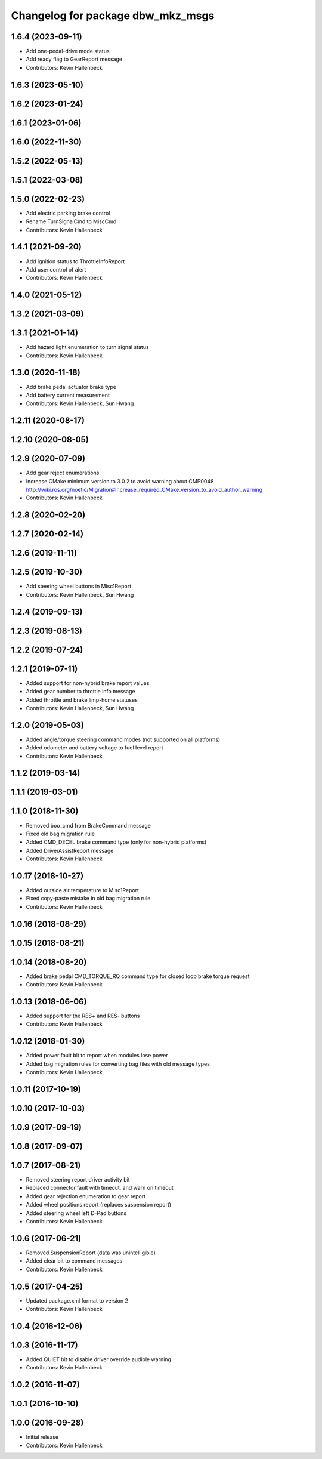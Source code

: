 ^^^^^^^^^^^^^^^^^^^^^^^^^^^^^^^^^^
Changelog for package dbw_mkz_msgs
^^^^^^^^^^^^^^^^^^^^^^^^^^^^^^^^^^

1.6.4 (2023-09-11)
------------------
* Add one-pedal-drive mode status
* Add ready flag to GearReport message
* Contributors: Kevin Hallenbeck

1.6.3 (2023-05-10)
------------------

1.6.2 (2023-01-24)
------------------

1.6.1 (2023-01-06)
------------------

1.6.0 (2022-11-30)
------------------

1.5.2 (2022-05-13)
------------------

1.5.1 (2022-03-08)
------------------

1.5.0 (2022-02-23)
------------------
* Add electric parking brake control
* Rename TurnSignalCmd to MiscCmd
* Contributors: Kevin Hallenbeck

1.4.1 (2021-09-20)
------------------
* Add ignition status to ThrottleInfoReport
* Add user control of alert
* Contributors: Kevin Hallenbeck

1.4.0 (2021-05-12)
------------------

1.3.2 (2021-03-09)
------------------

1.3.1 (2021-01-14)
------------------
* Add hazard light enumeration to turn signal status
* Contributors: Kevin Hallenbeck

1.3.0 (2020-11-18)
------------------
* Add brake pedal actuator brake type
* Add battery current measurement
* Contributors: Kevin Hallenbeck, Sun Hwang

1.2.11 (2020-08-17)
-------------------

1.2.10 (2020-08-05)
-------------------

1.2.9 (2020-07-09)
------------------
* Add gear reject enumerations
* Increase CMake minimum version to 3.0.2 to avoid warning about CMP0048
  http://wiki.ros.org/noetic/Migration#Increase_required_CMake_version_to_avoid_author_warning
* Contributors: Kevin Hallenbeck

1.2.8 (2020-02-20)
------------------

1.2.7 (2020-02-14)
------------------

1.2.6 (2019-11-11)
------------------

1.2.5 (2019-10-30)
------------------
* Add steering wheel buttons in Misc1Report
* Contributors: Kevin Hallenbeck, Sun Hwang

1.2.4 (2019-09-13)
------------------

1.2.3 (2019-08-13)
------------------

1.2.2 (2019-07-24)
------------------

1.2.1 (2019-07-11)
------------------
* Added support for non-hybrid brake report values
* Added gear number to throttle info message
* Added throttle and brake limp-home statuses
* Contributors: Kevin Hallenbeck, Sun Hwang

1.2.0 (2019-05-03)
------------------
* Added angle/torque steering command modes (not supported on all platforms)
* Added odometer and battery voltage to fuel level report
* Contributors: Kevin Hallenbeck

1.1.2 (2019-03-14)
------------------

1.1.1 (2019-03-01)
------------------

1.1.0 (2018-11-30)
------------------
* Removed boo_cmd from BrakeCommand message
* Fixed old bag migration rule
* Added CMD_DECEL brake command type (only for non-hybrid platforms)
* Added DriverAssistReport message
* Contributors: Kevin Hallenbeck

1.0.17 (2018-10-27)
-------------------
* Added outside air temperature to Misc1Report
* Fixed copy-paste mistake in old bag migration rule
* Contributors: Kevin Hallenbeck

1.0.16 (2018-08-29)
-------------------

1.0.15 (2018-08-21)
-------------------

1.0.14 (2018-08-20)
-------------------
* Added brake pedal CMD_TORQUE_RQ command type for closed loop brake torque request
* Contributors: Kevin Hallenbeck

1.0.13 (2018-06-06)
-------------------
* Added support for the RES+ and RES- buttons
* Contributors: Kevin Hallenbeck

1.0.12 (2018-01-30)
-------------------
* Added power fault bit to report when modules lose power
* Added bag migration rules for converting bag files with old message types
* Contributors: Kevin Hallenbeck

1.0.11 (2017-10-19)
-------------------

1.0.10 (2017-10-03)
-------------------

1.0.9 (2017-09-19)
------------------

1.0.8 (2017-09-07)
------------------

1.0.7 (2017-08-21)
------------------
* Removed steering report driver activity bit
* Replaced connector fault with timeout, and warn on timeout
* Added gear rejection enumeration to gear report
* Added wheel positions report (replaces suspension report)
* Added steering wheel left D-Pad buttons
* Contributors: Kevin Hallenbeck

1.0.6 (2017-06-21)
------------------
* Removed SuspensionReport (data was unintelligible)
* Added clear bit to command messages
* Contributors: Kevin Hallenbeck

1.0.5 (2017-04-25)
------------------
* Updated package.xml format to version 2
* Contributors: Kevin Hallenbeck

1.0.4 (2016-12-06)
------------------

1.0.3 (2016-11-17)
------------------
* Added QUIET bit to disable driver override audible warning
* Contributors: Kevin Hallenbeck

1.0.2 (2016-11-07)
------------------

1.0.1 (2016-10-10)
------------------

1.0.0 (2016-09-28)
------------------
* Initial release
* Contributors: Kevin Hallenbeck
